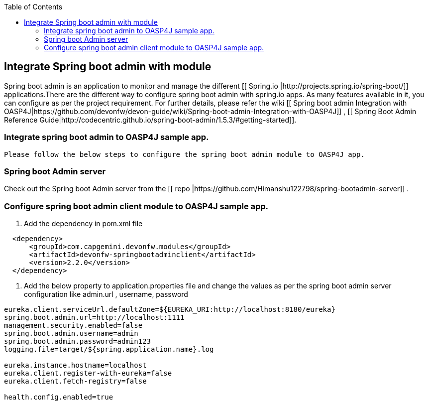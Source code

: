 :toc: macro
toc::[]

:doctype: book
:reproducible:
:source-highlighter: rouge
:listing-caption: Listing

== Integrate Spring boot admin with module

Spring boot admin is an application to monitor and manage the different [[ Spring.io |http://projects.spring.io/spring-boot/]] applications.There are the different way to configure spring boot admin with spring.io apps. As many features available in it, you can configure as per the project requirement. For further details, please refer the wiki  [[ Spring boot admin Integration with OASP4J|https://github.com/devonfw/devon-guide/wiki/Spring-boot-admin-Integration-with-OASP4J]] , [[ Spring Boot Admin Reference Guide|http://codecentric.github.io/spring-boot-admin/1.5.3/#getting-started]]. 

=== Integrate spring boot admin to OASP4J sample app.  
 Please follow the below steps to configure the spring boot admin module to OASP4J app.     

=== Spring boot Admin server

Check out the Spring boot Admin server from the [[ repo |https://github.com/Himanshu122798/spring-bootadmin-server]] .

===  Configure spring boot admin client module to OASP4J sample app. 
  
  1. Add the dependency in pom.xml file

[source,xml]
----   
  <dependency>
      <groupId>com.capgemini.devonfw.modules</groupId>
      <artifactId>devonfw-springbootadminclient</artifactId>
      <version>2.2.0</version>
  </dependency>
----

  2. Add the below property to application.properties file and change the values as per the spring boot admin server configuration like admin.url , username, password 

[source,java]
----   
eureka.client.serviceUrl.defaultZone=${EUREKA_URI:http://localhost:8180/eureka}
spring.boot.admin.url=http://localhost:1111
management.security.enabled=false
spring.boot.admin.username=admin
spring.boot.admin.password=admin123
logging.file=target/${spring.application.name}.log

eureka.instance.hostname=localhost
eureka.client.register-with-eureka=false
eureka.client.fetch-registry=false

health.config.enabled=true 
----

 

 
